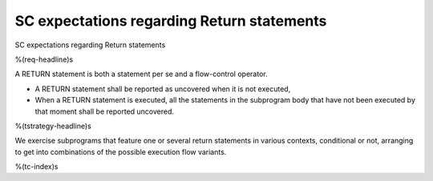 SC expectations regarding Return statements
===========================================

SC expectations regarding Return statements

%(req-headline)s

A RETURN statement is both a statement per se and a flow-control
operator. 

* A RETURN statement shall be reported as uncovered when it is not executed,

* When a RETURN statement is executed, all the statements in the subprogram
  body that have not been executed by that moment shall be reported uncovered.

%(tstrategy-headline)s

We exercise subprograms that feature one or several return statements in
various contexts, conditional or not, arranging to get into combinations
of the possible execution flow variants.

%(tc-index)s
